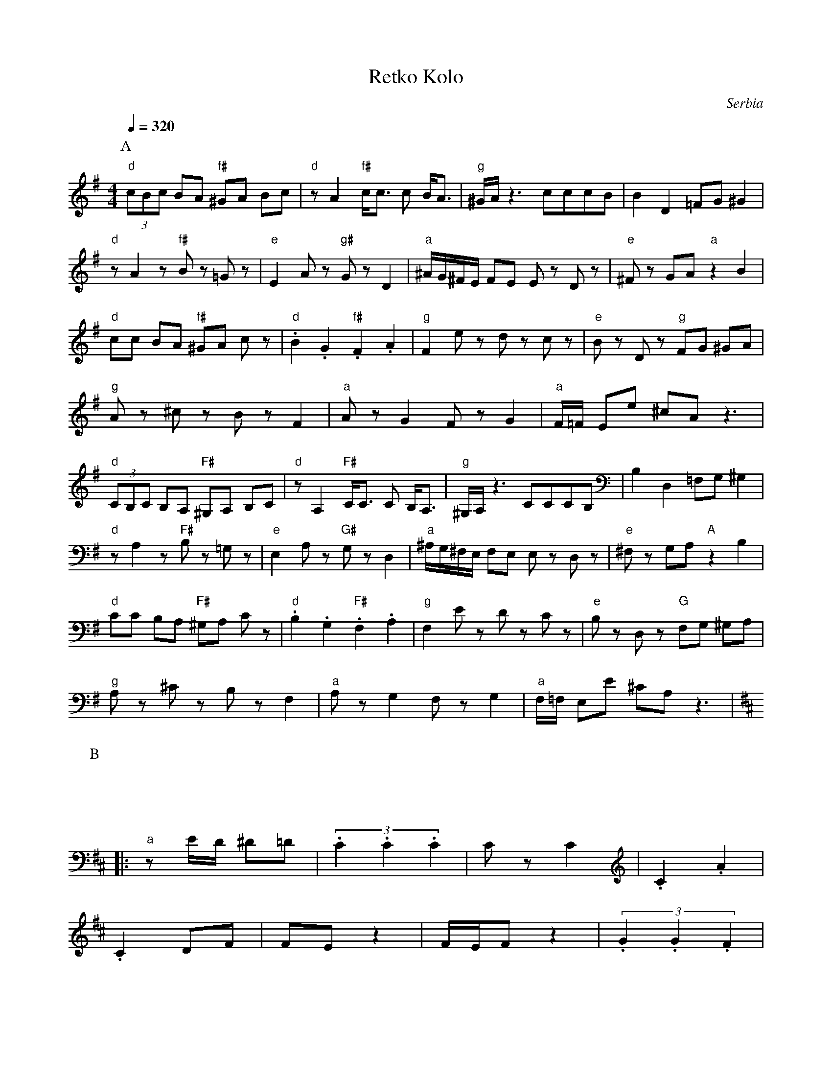 X: 283
T:Retko Kolo
O:Serbia
S:Ciga and Ivon Despotovic vol 1.
M: 4/4
L: 1/8
Q: 1/4=320
K:G
P:A
%%MIDI program 42
%%MIDI gchord fzfz
%0
"d"(3cBc BA "f#" ^GA Bc|\
"d" zA2 "f#" c<c c B<A|\
"g" ^G/A/ z3 cccB|\
B2 D2 =FG ^G2|
"d" zA2z "f#" Bz =Gz|\
"e" E2 Az "g#" Gz D2|\
"a"^A/G/^F/E/ FE Ez Dz|\
"e"^Fz GA "a" z2 B2|
"d" cc BA "f#" ^GA cz|\
"d" .B2 .G2 "f#".F2 .A2|\
%10
"g" F2 ez dz cz|\
"e" Bz Dz "g" FG ^GA|
"g" Az ^cz Bz F2|\
"a" Az G2 Fz G2|\
"a" F/=F/2 Ee ^cAz3|
%0
"d"(3CB,C B,A, "F#" ^G,A, B,C|\
"d" zA,2 "F#" C<C C B,<A,|\
"g" ^G,/A,/ z3 CCCB,|\
B,2 D,2 =F,G, ^G,2|
"d" zA,2z "F#" B,z =G,z|\
"e" E,2 A,z "G#" G,z D,2|\
"a"^A,/G,/^F,/E,/ F,E, E,z D,z|\
"e"^F,z G,A, "A" z2 B,2|
"d" CC B,A, "F#" ^G,A, Cz|\
"d" .B,2 .G,2 "F#".F,2 .A,2|\
%10
"g" F,2 Ez Dz Cz|\
"e" B,z D,z "G" F,G, ^G,A,|
"g" A,z ^Cz B,z F,2|\
"a" A,z G,2 F,z G,2|\
"a" F,/=F,/2 E,E ^CA,z3|
P:B
M: 2/4
L: 1/16
K:D
|:
"a" z2ED ^D2=D2| \
    (3.C4.C4.C4| \
   C2z2   C4   | \
  .C4     .A4  |
  .C4      D2F2| \
  F2E2     z4  | \
  FEF2    z4   | \
  (3.G4 .G4 .F4|
  E2E2    D4   | \
  c2 ^A2 =A2 A2| \
(3G2F2G2  z2^A2| \
   A4        G4|
z2 F2        A4| \
G2 z2      D4  | \
^G2 =G2 F2 E2  | \
=F2 E2  ^F2 z2 |
G2 z2     A2 z2| \
"g" (3B2A2B2 z2 B2| \
.B4     .B4    | \
.B4     .B4    |
.B4     .B4    | \
 B2 ^d2  c2 z2 | \
 A2 z2   B4    | \
"d" G4      A4 |
"g" F2 G2 z2 G2| \
"e" E2 E2   F2 z2  | \
"g".D4      .D4   | \
"g" F2 z2   A2 G2  |
"g" F2 z2   G2G2   | \
"a" F2 E2  E2 z2   :|
P:C
M: 4/4
L: 1/4
K:G
"a"^c=c "g"  BB|  \
"g" BB "d"   BB| \
"g" BB  (3Bcc|  \
"g" AB "d"    GA|
"g" (3FGF "e" E<E|  \
"g#" F>D  "f#"FA/2G/2| \
"g#"  FE "a"  E2  |  \
"a"z3/2^C/2 "d" AB|
"a" c^c    dB   |
"g" BB    BB| \
"a" BB "g" B=c/2c/2 | \
"g" AB "d"    GA| \
"g" (3FAG "e" (3EFF|
"g#" Ad "g" F/2zG/2| \
"g" FG  "a" F/2<E/2E |
P:D
M: 4/4
L: 1/8
K:A
|:z4      zz/2 F/2 =FF|\
"a" EzE3/2d/2  dcd/2c3/2|\
"a" cz  c2     dc    =cB|\
"e" Bz  B2   "g#" ^cB   ^A=A|
"a" Az  E2     AB  AB   |\
 (3 =fdc  dc  zc  z/2A3/2|\
"e" B/2z3/2 B2   "g#"    BG2d|\
"a" cB ^A=A       AE3    |
"e" Az  G2  "g#" FD/2 =F2 E/2 |\
"a" z4      (3=ded (3dBB|\
"e"    z4 "g#"  =c/2d/2^c (3B=cB|\
"a" z4         (3=c^cB ^A=A |\
"a" z4             AB    AB     |\
"a" ddcc    z2    A2     |
"e" BAB2    "g#" Bz    G2     |\
 cBAA             zz/2 F/2 =FF:|\
